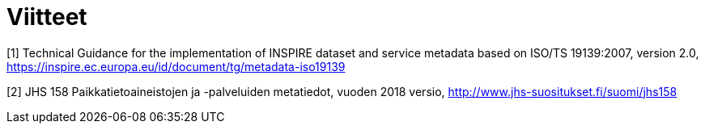 [appendix]
:appendix-caption: Liite
[[Viitteet]]
= Viitteet

[[TG_MD_20]]
[1] Technical Guidance for the implementation of INSPIRE dataset and service metadata based on ISO/TS 19139:2007, version 2.0, https://inspire.ec.europa.eu/id/document/tg/metadata-iso19139

[[JHS158]]
[2] JHS 158 Paikkatietoaineistojen ja -palveluiden metatiedot, vuoden 2018 versio, http://www.jhs-suositukset.fi/suomi/jhs158
